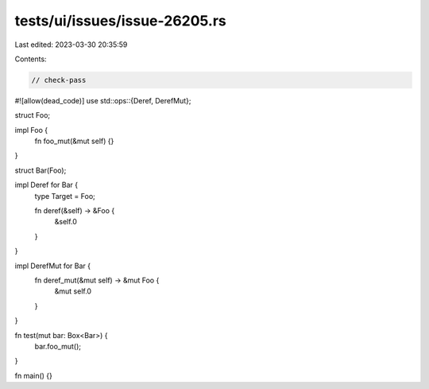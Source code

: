 tests/ui/issues/issue-26205.rs
==============================

Last edited: 2023-03-30 20:35:59

Contents:

.. code-block:: rs

    // check-pass
#![allow(dead_code)]
use std::ops::{Deref, DerefMut};

struct Foo;

impl Foo {
    fn foo_mut(&mut self) {}
}

struct Bar(Foo);

impl Deref for Bar {
    type Target = Foo;

    fn deref(&self) -> &Foo {
        &self.0
    }
}

impl DerefMut for Bar {
    fn deref_mut(&mut self) -> &mut Foo {
        &mut self.0
    }
}

fn test(mut bar: Box<Bar>) {
    bar.foo_mut();
}

fn main() {}



